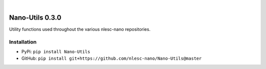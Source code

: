 .. image:: https://readthedocs.org/projects/nano-utils/badge/?version=latest
    :target: https://Nano-Utils.readthedocs.io/en/latest/includeme.html
.. image:: https://badge.fury.io/py/Nano-Utils.svg
    :target: https://badge.fury.io/py/Nano-Utils
.. image:: https://github.com/nlesc-nano/Nano-Utils/workflows/Build/badge.svg
    :target: https://github.com/nlesc-nano/Nano-Utils/actions?query=workflow%3ABuild
.. image:: https://codecov.io/gh/nlesc-nano/Nano-Utils/branch/master/graph/badge.svg
    :target: https://codecov.io/gh/nlesc-nano/Nano-Utils
.. image:: https://zenodo.org/badge/268804056.svg
   :target: https://zenodo.org/badge/latestdoi/268804056

|

.. image:: https://img.shields.io/badge/python-3.6-blue.svg
    :target: https://docs.python.org/3.6/
.. image:: https://img.shields.io/badge/python-3.7-blue.svg
    :target: https://docs.python.org/3.7/
.. image:: https://img.shields.io/badge/python-3.8-blue.svg
    :target: https://docs.python.org/3.8/


################
Nano-Utils 0.3.0
################
Utility functions used throughout the various nlesc-nano repositories.


Installation
************
* PyPi: ``pip install Nano-Utils``
* GitHub: ``pip install git+https://github.com/nlesc-nano/Nano-Utils@master``
